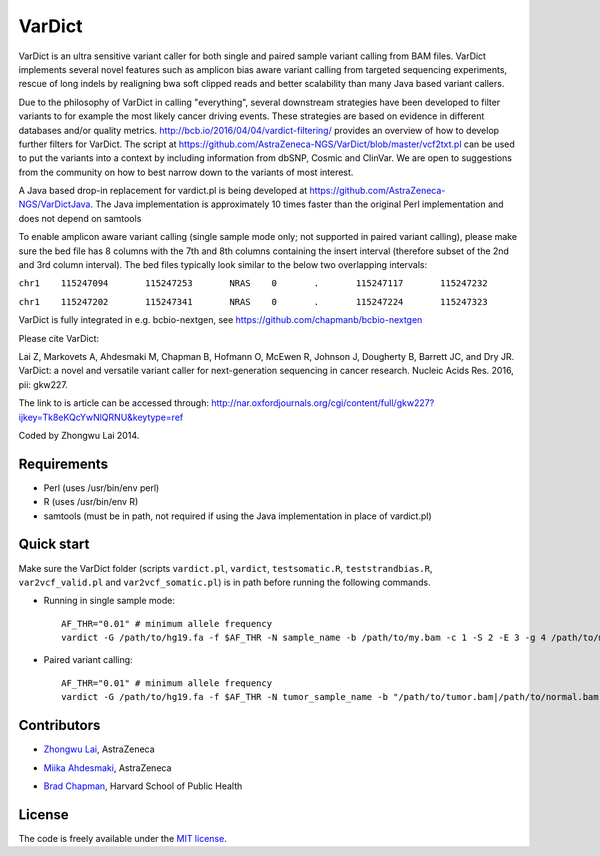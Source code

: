 VarDict
=======

VarDict is an ultra sensitive variant caller for both single and paired sample variant calling from BAM files.
VarDict implements several novel features such as amplicon bias aware variant calling from targeted
sequencing experiments, rescue of long indels by realigning bwa soft clipped reads and better scalability
than many Java based variant callers.

Due to the philosophy of VarDict in calling "everything", several downstream strategies have been developed
to filter variants to for example the most likely cancer driving events. These strategies are based on evidence
in different databases and/or quality metrics. http://bcb.io/2016/04/04/vardict-filtering/ provides an overview of 
how to develop further filters for VarDict. The script at https://github.com/AstraZeneca-NGS/VarDict/blob/master/vcf2txt.pl 
can be used to put the variants into a context by including information from dbSNP, Cosmic and ClinVar. We are open to 
suggestions from the community on how to best narrow down to the variants of most interest. 

A Java based drop-in replacement for vardict.pl is being developed at https://github.com/AstraZeneca-NGS/VarDictJava. 
The Java implementation is approximately 10 times faster than the original 
Perl implementation and does not depend
on samtools

To enable amplicon aware variant calling (single sample mode only; not supported in paired variant calling),
please make sure the bed file has 8 columns with the 7th and 8th columns containing the insert interval 
(therefore subset of the 2nd and 3rd column interval). The bed files typically look similar to the below two
overlapping intervals:

``chr1    115247094       115247253       NRAS    0       .       115247117       115247232``

``chr1    115247202       115247341       NRAS    0       .       115247224       115247323``


VarDict is fully integrated in e.g. bcbio-nextgen, see https://github.com/chapmanb/bcbio-nextgen

Please cite VarDict:

Lai Z, Markovets A, Ahdesmaki M, Chapman B, Hofmann O, McEwen R, Johnson J, Dougherty B, Barrett JC, and Dry JR.  VarDict: a novel and versatile variant caller for next-generation sequencing in cancer research. Nucleic Acids Res. 2016, pii: gkw227.

The link to is article can be accessed through: http://nar.oxfordjournals.org/cgi/content/full/gkw227?ijkey=Tk8eKQcYwNlQRNU&keytype=ref

Coded by Zhongwu Lai 2014.

Requirements
------------

- Perl (uses /usr/bin/env perl)
- R (uses /usr/bin/env R)
- samtools (must be in path, not required if using the Java implementation in place of vardict.pl)

Quick start
-----------

Make sure the VarDict folder (scripts ``vardict.pl``, ``vardict``, ``testsomatic.R``, ``teststrandbias.R``, ``var2vcf_valid.pl`` and ``var2vcf_somatic.pl``) is in path before running the following commands.

- Running in single sample mode::

         AF_THR="0.01" # minimum allele frequency
         vardict -G /path/to/hg19.fa -f $AF_THR -N sample_name -b /path/to/my.bam -c 1 -S 2 -E 3 -g 4 /path/to/my.bed | teststrandbias.R | var2vcf_valid.pl -N sample_name -E -f $AF_THR


- Paired variant calling::

         AF_THR="0.01" # minimum allele frequency
         vardict -G /path/to/hg19.fa -f $AF_THR -N tumor_sample_name -b "/path/to/tumor.bam|/path/to/normal.bam" -c 1 -S 2 -E 3 -g 4 /path/to/my.bed | testsomatic.R | var2vcf_somatic.pl -N "tumor_sample_name|normal_sample_name" -f $AF_THR


Contributors
------------

- `Zhongwu Lai`_, AstraZeneca
.. _Zhongwu Lai: https://github.com/zhongwulai
- `Miika Ahdesmaki`_, AstraZeneca
.. _Miika Ahdesmaki: https://github.com/mjafin
- `Brad Chapman`_, Harvard School of Public Health
.. _Brad Chapman: https://github.com/chapmanb


License
-------

The code is freely available under the `MIT license`_.

.. _MIT license: http://www.opensource.org/licenses/mit-license.html
